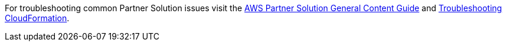 //Add any unique troubleshooting steps here.

For troubleshooting common Partner Solution issues visit the http://general-content-file[AWS Partner Solution General Content Guide^] and https://docs.aws.amazon.com/AWSCloudFormation/latest/UserGuide/troubleshooting.html[Troubleshooting CloudFormation^].
